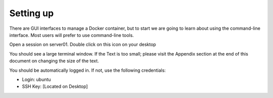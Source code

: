 Setting up
==========

There are GUI interfaces to manage a Docker container, but to start we are going to learn about using the command-line interface.  Most users will prefer to use command-line tools.  

Open a session on server01. Double click on this icon on your desktop

.. image:: ../images/agent01-putty-icon.png
   :scale: 50 %
   :align: center

You should see a large terminal window.  If the Text is too small; please visit the Appendix section at the end of this document on changing the size of the text.

You should be automatically logged in. If not, use the following credentials: 

* Login: ubuntu 
* SSH Key: [Located on Desktop]

.. image: ../images/putty-session-agent01.png
   :scale: 50%
   :align: center

